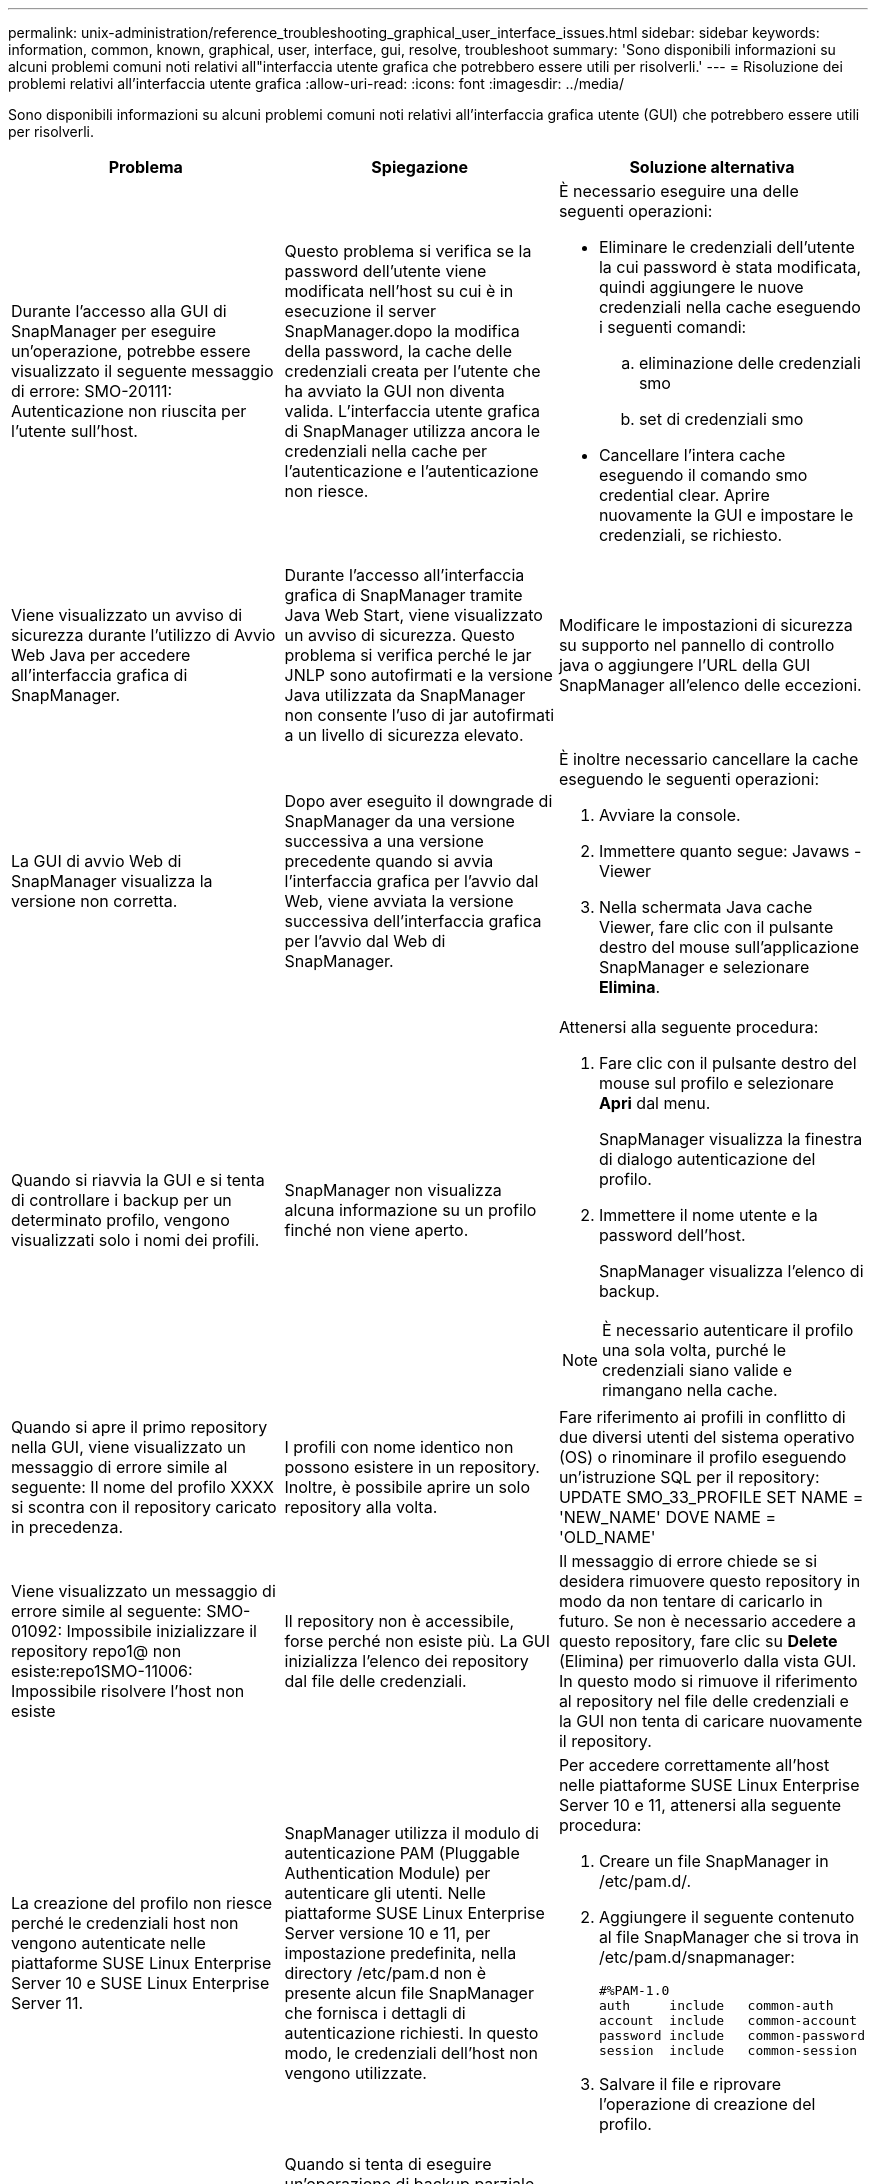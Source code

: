 ---
permalink: unix-administration/reference_troubleshooting_graphical_user_interface_issues.html 
sidebar: sidebar 
keywords: information, common, known, graphical, user, interface, gui, resolve, troubleshoot 
summary: 'Sono disponibili informazioni su alcuni problemi comuni noti relativi all"interfaccia utente grafica che potrebbero essere utili per risolverli.' 
---
= Risoluzione dei problemi relativi all'interfaccia utente grafica
:allow-uri-read: 
:icons: font
:imagesdir: ../media/


[role="lead"]
Sono disponibili informazioni su alcuni problemi comuni noti relativi all'interfaccia grafica utente (GUI) che potrebbero essere utili per risolverli.

|===
| Problema | Spiegazione | Soluzione alternativa 


 a| 
Durante l'accesso alla GUI di SnapManager per eseguire un'operazione, potrebbe essere visualizzato il seguente messaggio di errore: SMO-20111: Autenticazione non riuscita per l'utente sull'host.
 a| 
Questo problema si verifica se la password dell'utente viene modificata nell'host su cui è in esecuzione il server SnapManager.dopo la modifica della password, la cache delle credenziali creata per l'utente che ha avviato la GUI non diventa valida. L'interfaccia utente grafica di SnapManager utilizza ancora le credenziali nella cache per l'autenticazione e l'autenticazione non riesce.
 a| 
È necessario eseguire una delle seguenti operazioni:

* Eliminare le credenziali dell'utente la cui password è stata modificata, quindi aggiungere le nuove credenziali nella cache eseguendo i seguenti comandi:
+
.. eliminazione delle credenziali smo
.. set di credenziali smo


* Cancellare l'intera cache eseguendo il comando smo credential clear. Aprire nuovamente la GUI e impostare le credenziali, se richiesto.




 a| 
Viene visualizzato un avviso di sicurezza durante l'utilizzo di Avvio Web Java per accedere all'interfaccia grafica di SnapManager.
 a| 
Durante l'accesso all'interfaccia grafica di SnapManager tramite Java Web Start, viene visualizzato un avviso di sicurezza. Questo problema si verifica perché le jar JNLP sono autofirmati e la versione Java utilizzata da SnapManager non consente l'uso di jar autofirmati a un livello di sicurezza elevato.
 a| 
Modificare le impostazioni di sicurezza su supporto nel pannello di controllo java o aggiungere l'URL della GUI SnapManager all'elenco delle eccezioni.



 a| 
La GUI di avvio Web di SnapManager visualizza la versione non corretta.
 a| 
Dopo aver eseguito il downgrade di SnapManager da una versione successiva a una versione precedente quando si avvia l'interfaccia grafica per l'avvio dal Web, viene avviata la versione successiva dell'interfaccia grafica per l'avvio dal Web di SnapManager.
 a| 
È inoltre necessario cancellare la cache eseguendo le seguenti operazioni:

. Avviare la console.
. Immettere quanto segue: Javaws -Viewer
. Nella schermata Java cache Viewer, fare clic con il pulsante destro del mouse sull'applicazione SnapManager e selezionare *Elimina*.




 a| 
Quando si riavvia la GUI e si tenta di controllare i backup per un determinato profilo, vengono visualizzati solo i nomi dei profili.
 a| 
SnapManager non visualizza alcuna informazione su un profilo finché non viene aperto.
 a| 
Attenersi alla seguente procedura:

. Fare clic con il pulsante destro del mouse sul profilo e selezionare *Apri* dal menu.
+
SnapManager visualizza la finestra di dialogo autenticazione del profilo.

. Immettere il nome utente e la password dell'host.
+
SnapManager visualizza l'elenco di backup.




NOTE: È necessario autenticare il profilo una sola volta, purché le credenziali siano valide e rimangano nella cache.



 a| 
Quando si apre il primo repository nella GUI, viene visualizzato un messaggio di errore simile al seguente: Il nome del profilo XXXX si scontra con il repository caricato in precedenza.
 a| 
I profili con nome identico non possono esistere in un repository. Inoltre, è possibile aprire un solo repository alla volta.
 a| 
Fare riferimento ai profili in conflitto di due diversi utenti del sistema operativo (OS) o rinominare il profilo eseguendo un'istruzione SQL per il repository: UPDATE SMO_33_PROFILE SET NAME = 'NEW_NAME' DOVE NAME = 'OLD_NAME'



 a| 
Viene visualizzato un messaggio di errore simile al seguente: SMO-01092: Impossibile inizializzare il repository repo1@ non esiste:repo1SMO-11006: Impossibile risolvere l'host non esiste
 a| 
Il repository non è accessibile, forse perché non esiste più. La GUI inizializza l'elenco dei repository dal file delle credenziali.
 a| 
Il messaggio di errore chiede se si desidera rimuovere questo repository in modo da non tentare di caricarlo in futuro. Se non è necessario accedere a questo repository, fare clic su *Delete* (Elimina) per rimuoverlo dalla vista GUI. In questo modo si rimuove il riferimento al repository nel file delle credenziali e la GUI non tenta di caricare nuovamente il repository.



 a| 
La creazione del profilo non riesce perché le credenziali host non vengono autenticate nelle piattaforme SUSE Linux Enterprise Server 10 e SUSE Linux Enterprise Server 11.
 a| 
SnapManager utilizza il modulo di autenticazione PAM (Pluggable Authentication Module) per autenticare gli utenti. Nelle piattaforme SUSE Linux Enterprise Server versione 10 e 11, per impostazione predefinita, nella directory /etc/pam.d non è presente alcun file SnapManager che fornisca i dettagli di autenticazione richiesti. In questo modo, le credenziali dell'host non vengono utilizzate.
 a| 
Per accedere correttamente all'host nelle piattaforme SUSE Linux Enterprise Server 10 e 11, attenersi alla seguente procedura:

. Creare un file SnapManager in /etc/pam.d/.
. Aggiungere il seguente contenuto al file SnapManager che si trova in /etc/pam.d/snapmanager:
+
[listing]
----

#%PAM-1.0
auth     include   common-auth
account  include   common-account
password include   common-password
session  include   common-session
----
. Salvare il file e riprovare l'operazione di creazione del profilo.




 a| 
SnapManager impiega più tempo per caricare la struttura ad albero del database e genera un messaggio di errore di timeout visualizzato nell'interfaccia grafica di SnapManager.
 a| 
Quando si tenta di eseguire un'operazione di backup parziale dall'interfaccia grafica di SnapManager, SnapManager tenta di caricare le credenziali per tutti i profili e, se sono presenti voci non valide, SnapManager tenta di convalidare la voce e viene visualizzato un messaggio di errore di timeout.
 a| 
Eliminare le credenziali dell'host, del repository e del profilo inutilizzati utilizzando il comando di eliminazione delle credenziali dall'interfaccia della riga di comando (CLI) di SnapManager.



 a| 
SnapManager non riesce a generare un nuovo profilo dopo l'operazione di suddivisione del clone e non si sa se il nuovo profilo viene creato.
 a| 
SnapManager non visualizza alcun messaggio se non viene creato un nuovo profilo dopo l'operazione di suddivisione del clone. Poiché non viene visualizzato alcun messaggio per l'operazione non riuscita, si potrebbe supporre che il profilo sia stato creato.
 a| 
Per sapere se viene creato un nuovo profilo per l'operazione di suddivisione del clone, attenersi alla seguente procedura:

. Fare clic sulla scheda *Monitor*, fare clic con il pulsante destro del mouse sulla voce clone split operation e selezionare *Proprietà*.
. Nella finestra Profile Properties (Proprietà profilo), fare clic sulla scheda *Logs* (registri) per visualizzare i registri delle operazioni di divisione e di creazione dei profili.




 a| 
Gli script personalizzati per l'attività di pre-elaborazione o post-elaborazione che si verificano prima o dopo le operazioni di backup, ripristino o clonazione non sono visibili dalla GUI di SnapManager.
 a| 
Quando si aggiungono script personalizzati nella posizione dello script personalizzato di backup, ripristino o clonazione dopo l'avvio della relativa procedura guidata, gli script personalizzati non vengono visualizzati nell'elenco Available Scripts (script disponibili).
 a| 
Riavviare il server host SnapManager, quindi aprire l'interfaccia grafica di SnapManager.



 a| 
Non è possibile utilizzare il file XML delle specifiche dei cloni creato in SnapManager (3.1 o versioni precedenti) per l'operazione di cloni.
 a| 
A partire da SnapManager 3.2 per Oracle, la sezione relativa alle specifiche delle attività (specifiche delle attività) viene fornita come file XML separato per le specifiche delle attività.
 a| 
Se si utilizza SnapManager 3.2 per Oracle, è necessario rimuovere la sezione delle specifiche delle attività dal file XML delle specifiche dei cloni o creare un nuovo file XML delle specifiche dei cloni.SnapManager 3.3 o versione successiva non supporta il file XML delle specifiche dei cloni creato in SnapManager 3.2 o versioni precedenti.



 a| 
L'operazione SnapManager sulla GUI non viene eseguita dopo aver cancellato le credenziali utente utilizzando il comando smo credential clear dalla CLI di SnapManager o facendo clic su *Admin* > *credenziali* > *Cancella* > *cache* dalla GUI di SnapManager.
 a| 
Le credenziali impostate per repository, host e profili vengono cancellate. SnapManager verifica le credenziali dell'utente prima di avviare qualsiasi operazione.quando le credenziali dell'utente non sono valide, SnapManager non esegue l'autenticazione. Quando un host o un profilo viene cancellato dal repository, le credenziali utente sono ancora disponibili nella cache. Queste voci di credenziale non necessarie rallentano le operazioni SnapManager dalla GUI.
 a| 
Riavviare l'interfaccia grafica di SnapManager in base alla modalità di cancellazione della cache. *Nota:*

* Se la cache delle credenziali è stata cancellata dalla GUI di SnapManager, non è necessario uscire dalla GUI di SnapManager.
* Se la cache delle credenziali è stata cancellata dall'interfaccia utente di SnapManager, è necessario riavviare l'interfaccia utente di SnapManager.
* Se il file di credenziale crittografato è stato eliminato manualmente, è necessario riavviare l'interfaccia grafica di SnapManager.


Impostare le credenziali fornite per il repository, l'host del profilo e il profilo. Dalla GUI di SnapManager, se non è presente alcun repository mappato nella struttura dei repository, eseguire la seguente procedura:

. Fare clic su *Tasks* > *Add existing repository*
. Fare clic con il pulsante destro del mouse sul repository, fare clic su *Open* (Apri) e immettere le credenziali utente nella finestra *Repository Credentials Authentication* (autenticazione credenziali repository).
. Fare clic con il pulsante destro del mouse sull'host nel repository, fare clic su *Open* (Apri) e immettere le credenziali utente in *host Credentials Authentication* (autenticazione credenziali host).
. Fare clic con il pulsante destro del mouse sul profilo sotto l'host, fare clic su *Open* (Apri) e immettere le credenziali utente in *Profile Credentials Authentication* (autenticazione credenziali profilo).




 a| 
Il messaggio di errore Impossibile elencare i criteri di protezione per il seguente motivo: Protection Manager is temporaneamente non disponibile viene visualizzato quando si seleziona *Nessuno* dal menu a discesa *Protection Manager Protection Policy* della finestra Profile Properties (Proprietà profilo) e dalla pagina delle impostazioni dei criteri della creazione guidata profilo.
 a| 
Protection Manager non è configurato con SnapManager o non è in esecuzione.
 a| 
Non è necessaria alcuna azione.



 a| 
Non è possibile aprire l'interfaccia grafica di SnapManager utilizzando l'interfaccia grafica di avvio Web di Java a causa del livello di crittografia SSL (Secure Sockets Layer) più debole del browser.
 a| 
SnapManager non supporta le crittografie SSL inferiori a 128 bit.
 a| 
Aggiornare la versione del browser e controllare il livello di crittografia.

|===